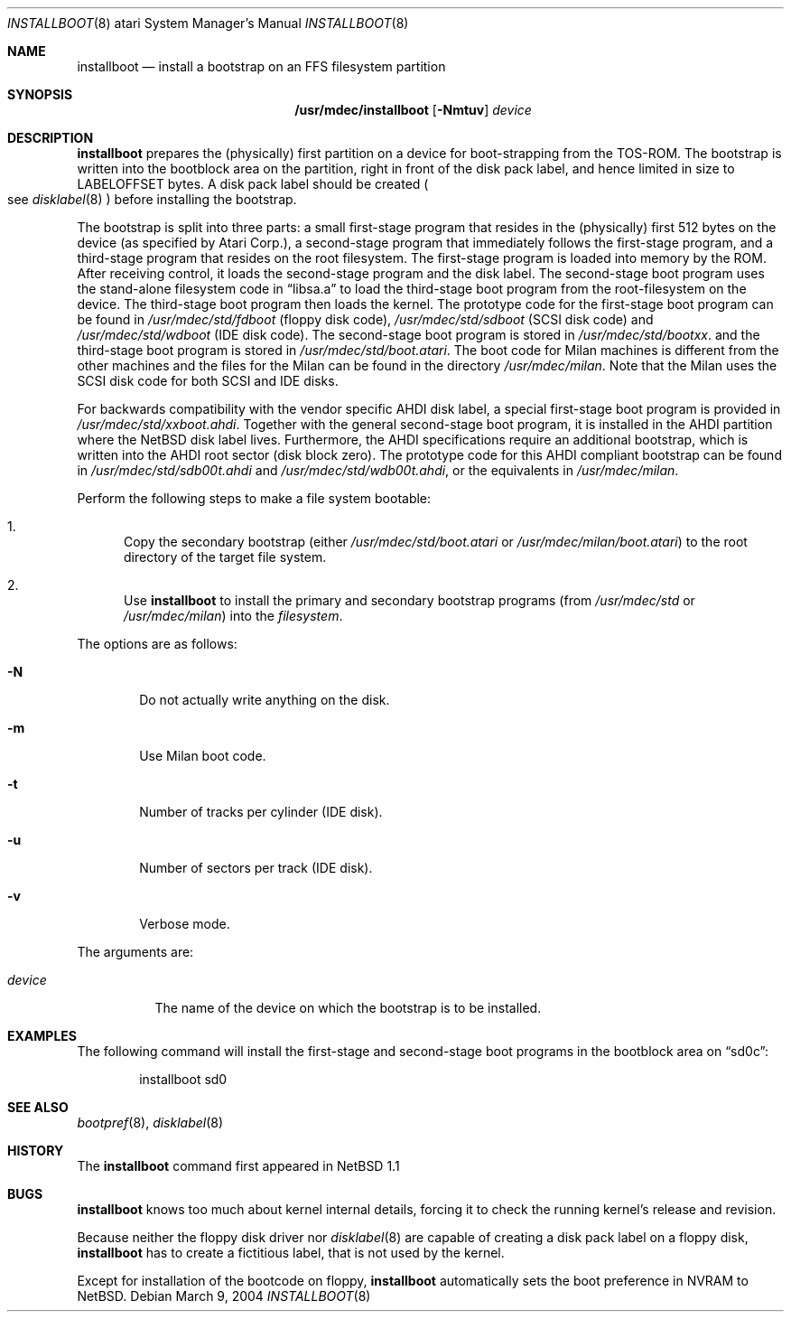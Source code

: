 .\"	installboot.8,v 1.13 2008/04/30 13:10:57 martin Exp
.\"
.\" Copyright (c) 1996 The NetBSD Foundation, Inc.
.\" All rights reserved.
.\"
.\" This code is derived from software contributed to The NetBSD Foundation
.\" by Paul Kranenburg.
.\"
.\" Redistribution and use in source and binary forms, with or without
.\" modification, are permitted provided that the following conditions
.\" are met:
.\" 1. Redistributions of source code must retain the above copyright
.\"    notice, this list of conditions and the following disclaimer.
.\" 2. Redistributions in binary form must reproduce the above copyright
.\"    notice, this list of conditions and the following disclaimer in the
.\"    documentation and/or other materials provided with the distribution.
.\"
.\" THIS SOFTWARE IS PROVIDED BY THE NETBSD FOUNDATION, INC. AND CONTRIBUTORS
.\" ``AS IS'' AND ANY EXPRESS OR IMPLIED WARRANTIES, INCLUDING, BUT NOT LIMITED
.\" TO, THE IMPLIED WARRANTIES OF MERCHANTABILITY AND FITNESS FOR A PARTICULAR
.\" PURPOSE ARE DISCLAIMED.  IN NO EVENT SHALL THE FOUNDATION OR CONTRIBUTORS
.\" BE LIABLE FOR ANY DIRECT, INDIRECT, INCIDENTAL, SPECIAL, EXEMPLARY, OR
.\" CONSEQUENTIAL DAMAGES (INCLUDING, BUT NOT LIMITED TO, PROCUREMENT OF
.\" SUBSTITUTE GOODS OR SERVICES; LOSS OF USE, DATA, OR PROFITS; OR BUSINESS
.\" INTERRUPTION) HOWEVER CAUSED AND ON ANY THEORY OF LIABILITY, WHETHER IN
.\" CONTRACT, STRICT LIABILITY, OR TORT (INCLUDING NEGLIGENCE OR OTHERWISE)
.\" ARISING IN ANY WAY OUT OF THE USE OF THIS SOFTWARE, EVEN IF ADVISED OF THE
.\" POSSIBILITY OF SUCH DAMAGE.
.\"
.Dd March 9, 2004
.Dt INSTALLBOOT 8 atari
.Os
.Sh NAME
.Nm installboot
.Nd install a bootstrap on an FFS filesystem partition
.Sh SYNOPSIS
.Nm /usr/mdec/installboot
.Op Fl Nmtuv
.Ar device
.Sh DESCRIPTION
.Nm
prepares the
.Pq physically
first partition on a device for boot-strapping from the TOS-ROM.
The bootstrap is written into the bootblock area on the partition, right
in front of the disk pack label, and hence limited in size to
.Dv LABELOFFSET
bytes.
A disk pack label should be created
.Po
see
.Xr disklabel 8
.Pc
before installing the bootstrap.
.Pp
The bootstrap is split into three parts: a small first-stage program
that resides in the
.Pq physically
first 512 bytes on the device
.Pq as specified by Atari Corp. ,
a second-stage program that immediately follows the first-stage
program, and a third-stage program that resides on the root filesystem.
The first-stage program is loaded into memory by the ROM.
After receiving control, it loads the second-stage program and the
disk label.
The second-stage boot program uses the stand-alone
filesystem code in
.Dq libsa.a
to load the third-stage boot program from the root-filesystem on the device.
The third-stage boot program then loads the kernel.
The prototype code for the first-stage boot program can be found in
.Pa /usr/mdec/std/fdboot
.Pq floppy disk code ,
.Pa /usr/mdec/std/sdboot
.Pq SCSI disk code
and
.Pa /usr/mdec/std/wdboot
.Pq IDE disk code .
The second-stage boot program is stored in
.Pa /usr/mdec/std/bootxx .
and the third-stage boot program is stored in
.Pa /usr/mdec/std/boot.atari .
The boot code for Milan machines is different from the other machines and
the files for the Milan can be found in the directory
.Pa /usr/mdec/milan .
Note that the Milan uses the SCSI disk code for both SCSI and IDE disks.
.Pp
For backwards compatibility with the vendor specific AHDI disk
label, a\ special first-stage boot program is provided in
.Pa /usr/mdec/std/xxboot.ahdi .
Together with the general second-stage boot program, it is installed
in the AHDI partition where the
.Nx
disk label lives.
Furthermore,
the AHDI specifications require an additional bootstrap, which is
written into the AHDI root sector
.Pq disk block zero .
The prototype code for this AHDI compliant bootstrap can be found in
.Pa /usr/mdec/std/sdb00t.ahdi
and
.Pa /usr/mdec/std/wdb00t.ahdi ,
or the equivalents in
.Pa /usr/mdec/milan .
.Pp
Perform the following steps to make a file system bootable:
.Bl -enum
.It
Copy the secondary bootstrap (either
.Pa /usr/mdec/std/boot.atari
or
.Pa /usr/mdec/milan/boot.atari )
to the root directory of the target file system.
.It
Use
.Nm
to install the primary and secondary bootstrap programs
(from
.Pa /usr/mdec/std
or
.Pa /usr/mdec/milan )
into the
.Ar filesystem .
.El
.Pp
The options are as follows:
.Bl -tag -width flag
.It Fl N
Do not actually write anything on the disk.
.It Fl m
Use Milan boot code.
.It Fl t
Number of tracks per cylinder (IDE disk).
.It Fl u
Number of sectors per track (IDE disk).
.It Fl v
Verbose mode.
.El
.Pp
The arguments are:
.Bl -tag -width device
.It Ar device
The name of the device on which the bootstrap is to be installed.
.El
.Sh EXAMPLES
The following command will install the first-stage and second-stage
boot programs in the bootblock area on
.Dq sd0c :
.Bd -literal -offset indent
installboot sd0
.Ed
.Sh SEE ALSO
.Xr bootpref 8 ,
.Xr disklabel 8
.Sh HISTORY
The
.Nm
command first appeared in
.Nx 1.1
.Sh BUGS
.Nm
knows too much about kernel internal details, forcing it to
check the running kernel's release and revision.
.Pp
Because neither the floppy disk driver nor
.Xr disklabel 8
are capable of creating a disk pack label on a floppy disk,
.Nm
has to create a\ fictitious label, that is not used by the kernel.
.Pp
Except for installation of the bootcode on floppy,
.Nm
automatically sets the boot preference in NVRAM to
.Nx .
